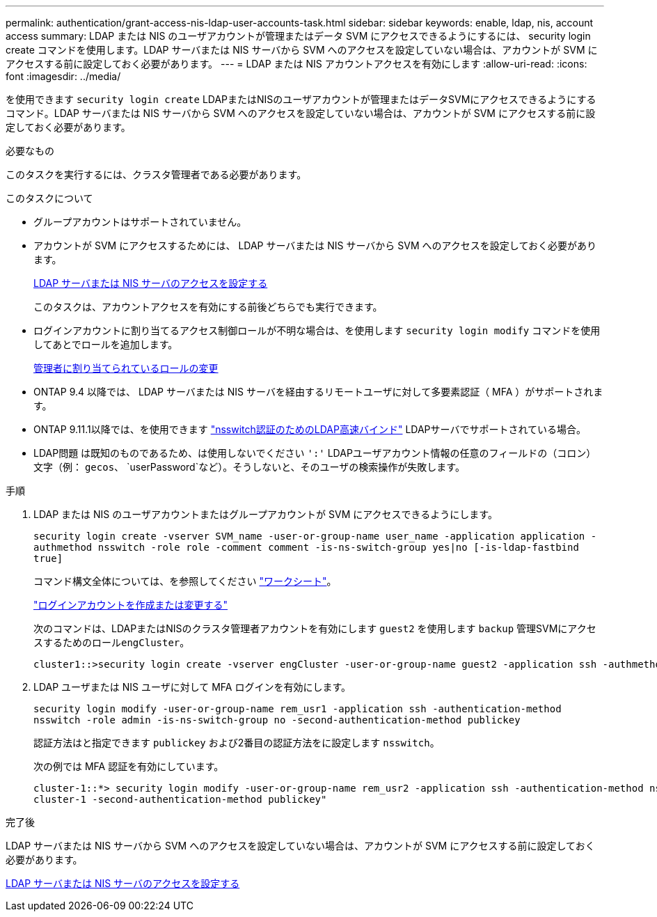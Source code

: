 ---
permalink: authentication/grant-access-nis-ldap-user-accounts-task.html 
sidebar: sidebar 
keywords: enable, ldap, nis, account access 
summary: LDAP または NIS のユーザアカウントが管理またはデータ SVM にアクセスできるようにするには、 security login create コマンドを使用します。LDAP サーバまたは NIS サーバから SVM へのアクセスを設定していない場合は、アカウントが SVM にアクセスする前に設定しておく必要があります。 
---
= LDAP または NIS アカウントアクセスを有効にします
:allow-uri-read: 
:icons: font
:imagesdir: ../media/


[role="lead"]
を使用できます `security login create` LDAPまたはNISのユーザアカウントが管理またはデータSVMにアクセスできるようにするコマンド。LDAP サーバまたは NIS サーバから SVM へのアクセスを設定していない場合は、アカウントが SVM にアクセスする前に設定しておく必要があります。

.必要なもの
このタスクを実行するには、クラスタ管理者である必要があります。

.このタスクについて
* グループアカウントはサポートされていません。
* アカウントが SVM にアクセスするためには、 LDAP サーバまたは NIS サーバから SVM へのアクセスを設定しておく必要があります。
+
xref:enable-nis-ldap-users-access-cluster-task.adoc[LDAP サーバまたは NIS サーバのアクセスを設定する]

+
このタスクは、アカウントアクセスを有効にする前後どちらでも実行できます。

* ログインアカウントに割り当てるアクセス制御ロールが不明な場合は、を使用します `security login modify` コマンドを使用してあとでロールを追加します。
+
xref:modify-role-assigned-administrator-task.adoc[管理者に割り当てられているロールの変更]

* ONTAP 9.4 以降では、 LDAP サーバまたは NIS サーバを経由するリモートユーザに対して多要素認証（ MFA ）がサポートされます。
* ONTAP 9.11.1以降では、を使用できます link:../nfs-admin/ldap-fast-bind-nsswitch-authentication-task.html["nsswitch認証のためのLDAP高速バインド"] LDAPサーバでサポートされている場合。
* LDAP問題 は既知のものであるため、は使用しないでください `':'` LDAPユーザアカウント情報の任意のフィールドの（コロン）文字（例： `gecos`、 `userPassword`など）。そうしないと、そのユーザの検索操作が失敗します。


.手順
. LDAP または NIS のユーザアカウントまたはグループアカウントが SVM にアクセスできるようにします。
+
`security login create -vserver SVM_name -user-or-group-name user_name -application application -authmethod nsswitch -role role -comment comment -is-ns-switch-group yes|no [-is-ldap-fastbind true]`

+
コマンド構文全体については、を参照してください link:config-worksheets-reference.html["ワークシート"]。

+
link:config-worksheets-reference.html["ログインアカウントを作成または変更する"]

+
次のコマンドは、LDAPまたはNISのクラスタ管理者アカウントを有効にします `guest2` を使用します `backup` 管理SVMにアクセスするためのロール``engCluster``。

+
[listing]
----
cluster1::>security login create -vserver engCluster -user-or-group-name guest2 -application ssh -authmethod nsswitch -role backup
----
. LDAP ユーザまたは NIS ユーザに対して MFA ログインを有効にします。
+
``security login modify -user-or-group-name rem_usr1 -application ssh -authentication-method nsswitch -role admin -is-ns-switch-group no -second-authentication-method publickey``

+
認証方法はと指定できます `publickey` および2番目の認証方法をに設定します `nsswitch`。

+
次の例では MFA 認証を有効にしています。

+
[listing]
----
cluster-1::*> security login modify -user-or-group-name rem_usr2 -application ssh -authentication-method nsswitch -vserver
cluster-1 -second-authentication-method publickey"
----


.完了後
LDAP サーバまたは NIS サーバから SVM へのアクセスを設定していない場合は、アカウントが SVM にアクセスする前に設定しておく必要があります。

xref:enable-nis-ldap-users-access-cluster-task.adoc[LDAP サーバまたは NIS サーバのアクセスを設定する]
